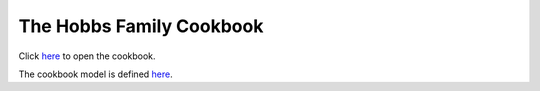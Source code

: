 .. -*- fill-column: 100; -*-

The Hobbs Family Cookbook
*************************

Click `here <https://craigahobbs.github.io/hobbs-family-cookbook/>`_ to open the cookbook.

The cookbook model is defined `here
<https://craigahobbs.github.io/chisel/doc/#name=Cookbook&title=The%20Cookbook%20Model&types=https%3A%2F%2Fcraigahobbs.github.io%2Fhobbs-family-cookbook%2FcookbookTypes.json>`__.
